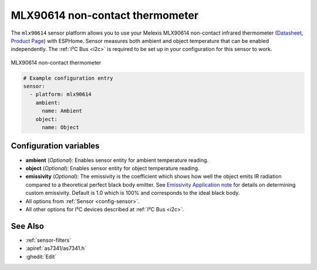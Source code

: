 MLX90614  non-contact thermometer
============================

.. seo::
    :description: Instructions for setting up Melexis MLX90614 non-contact thermometer.
    :image: mlx90614.jpg
    :keywords: MLX90614

The ``mlx90614`` sensor platform allows you to use your Melexis MLX90614 non-contact infrared thermometer
(`Datasheet <https://www.melexis.com/en/documents/documentation/datasheets/datasheet-mlx90614>`__,
`Product Page`_) with ESPHome. Sensor measures both ambient and object temperature that can be enabled independently. The :ref:`I²C Bus <i2c>` is required to be set up in
your configuration for this sensor to work.

.. figure:: images/mlx90614.jpg
    :align: center
    :width: 50.0%

    MLX90614  non-contact thermometer

.. _Product Page: https://www.melexis.com/en/product/MLX90614/Digital-Plug-Play-Infrared-Thermometer-TO-Can

.. code-block:: yaml

    # Example configuration entry
    sensor:
      - platform: mlx90614
        ambient:
          name: Ambient
        object:
          name: Object


Configuration variables
-----------------------
- **ambient** (*Optional*): Enables sensor entity for ambient temperature reading.
- **object** (*Optional*): Enables sensor entity for object temperature reading.
- **emissivity** (*Optional*): The emissivity is the coefficient which shows how well the object emits IR radiation compared to a theoretical perfect black body emitter. See `Emissivity Application note <https://media.melexis.com/-/media/files/documents/application-notes/mlx90614-changing-emissivity-unlocking-key-application-note-melexis.pdf?la=en>`__ for details on determining custom emissivity. Default is 1.0 which is 100% and corresponds to the ideal black body.
- All options from :ref:`Sensor <config-sensor>`.
- All other options for I²C devices described at :ref:`I²C Bus <i2c>`.


See Also
--------

- :ref:`sensor-filters`
- :apiref:`as7341/as7341.h`
- :ghedit:`Edit`
